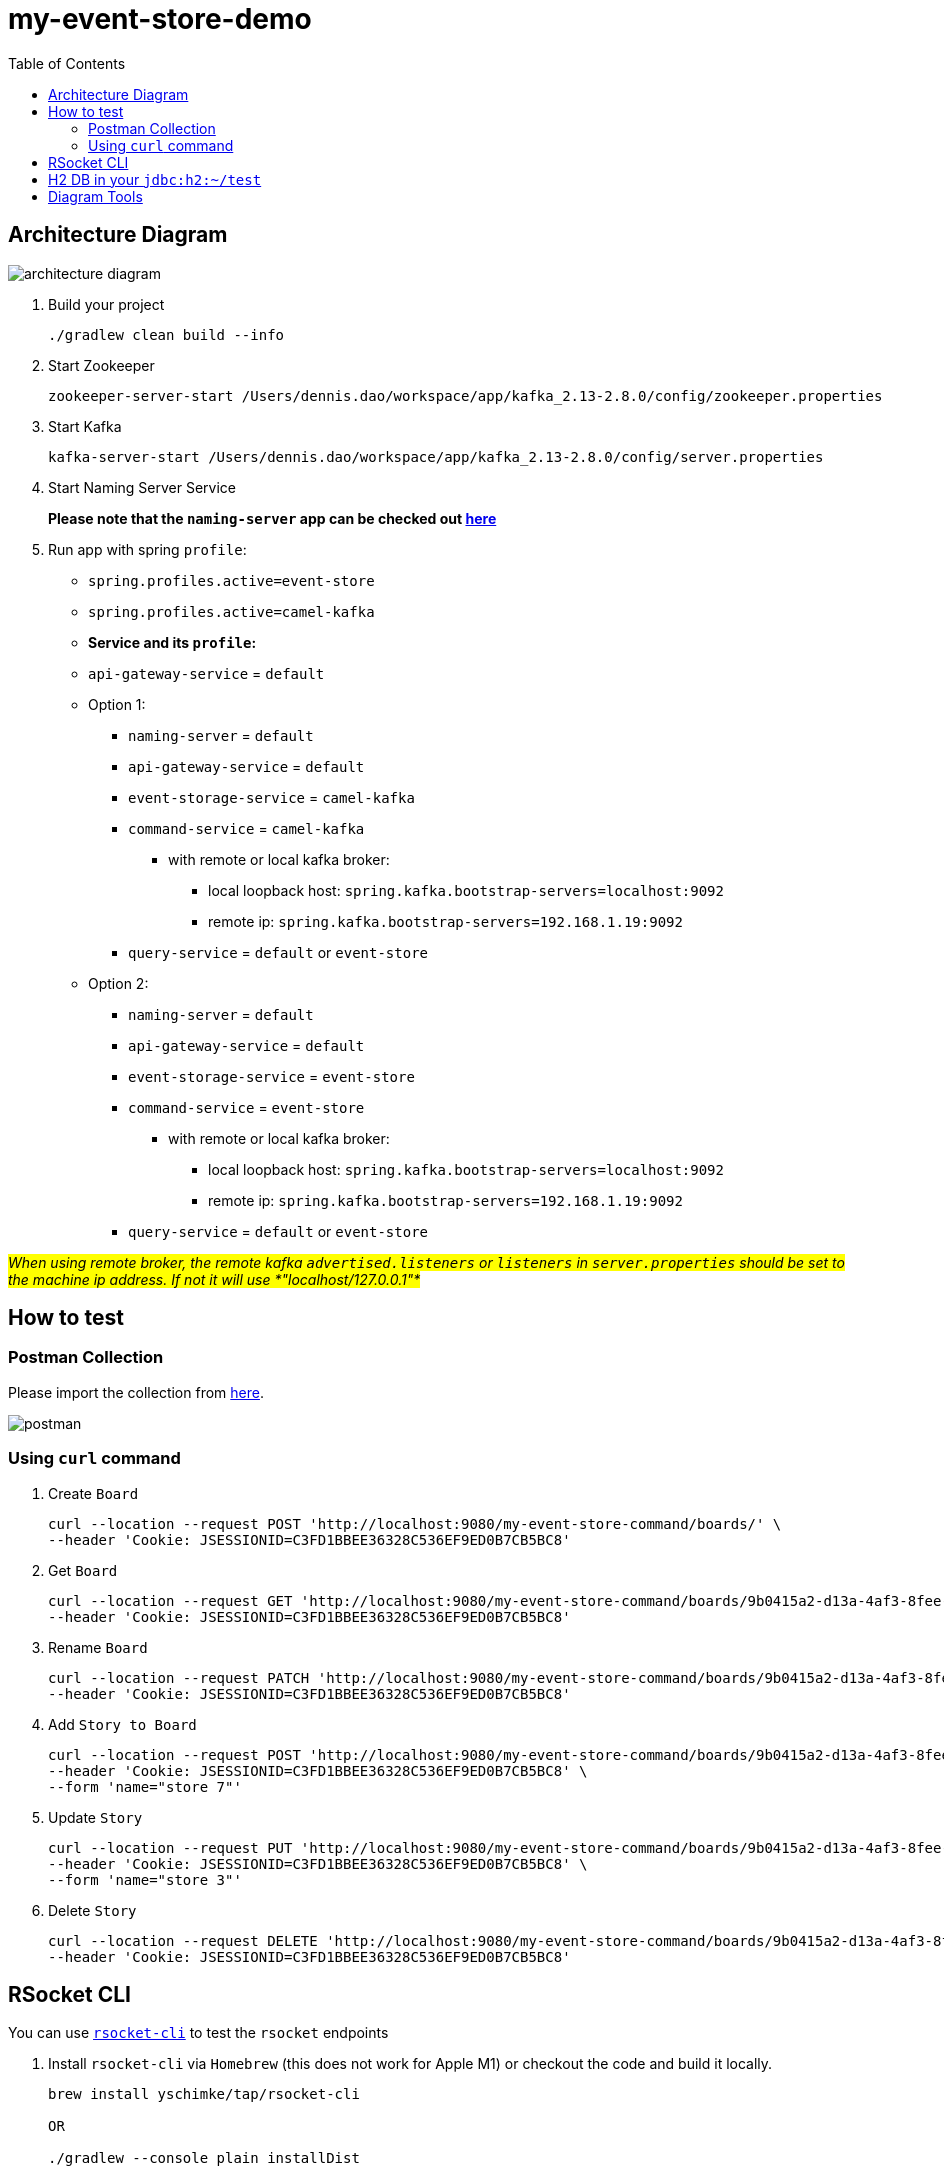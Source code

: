 = my-event-store-demo
:icons: font
:iconsdir: docs/resources/icons
:mermaid: ~/node_modules/.bin/mmdc
:mmdc: ~/node_modules/.bin/mmdc
:toc:

== Architecture Diagram

image:docs/resources/images/architecture_diagram.png[]

. Build your project
+
[source, bash]
----
./gradlew clean build --info
----

. Start Zookeeper
+
[source,bash]
----
zookeeper-server-start /Users/dennis.dao/workspace/app/kafka_2.13-2.8.0/config/zookeeper.properties
----

. Start Kafka
+
[source,bash]
----
kafka-server-start /Users/dennis.dao/workspace/app/kafka_2.13-2.8.0/config/server.properties
----
. Start Naming Server Service
+
**Please note that the `naming-server` app can be checked out https://bitbucket.org/simbataisa/mynetflix-eureka-naming-server/src/master/[here]**

. Run app with spring `profile`:

  * `spring.profiles.active=event-store`
  * `spring.profiles.active=camel-kafka`

  * **Service and its `profile`:**
    * `api-gateway-service` = `default`
    * Option 1:
      ** `naming-server` = `default`
      ** `api-gateway-service` = `default`
      ** `event-storage-service` = `camel-kafka`
      ** `command-service` = `camel-kafka`
        *** with remote or local kafka broker:
        **** local loopback host: `spring.kafka.bootstrap-servers=localhost:9092`
        **** remote ip: `spring.kafka.bootstrap-servers=192.168.1.19:9092`
      ** `query-service` = `default` or `event-store`
    * Option 2:
      ** `naming-server` = `default`
      ** `api-gateway-service` = `default`
      ** `event-storage-service` = `event-store`
      ** `command-service` = `event-store`
        *** with remote or local kafka broker:
        **** local loopback host: `spring.kafka.bootstrap-servers=localhost:9092`
        **** remote ip: `spring.kafka.bootstrap-servers=192.168.1.19:9092`
      ** `query-service` = `default` or `event-store`

#_When using remote broker, the remote kafka `advertised.listeners` or `listeners` in `server.properties` should be set to the machine
ip address. If not it will use *"localhost/127.0.0.1"*_#

== How to test

=== Postman Collection
Please import the collection from link:docs/resources/CQRS_Event_Sourcing.postman_collection.json[here].

image::docs/resources/postman.png[]

=== Using `curl` command
. Create `Board`
+
[source, bash]
----
curl --location --request POST 'http://localhost:9080/my-event-store-command/boards/' \
--header 'Cookie: JSESSIONID=C3FD1BBEE36328C536EF9ED0B7CB5BC8'
----

. Get `Board`
+
[source, bash]
----
curl --location --request GET 'http://localhost:9080/my-event-store-command/boards/9b0415a2-d13a-4af3-8fee-9c902d47cc13' \
--header 'Cookie: JSESSIONID=C3FD1BBEE36328C536EF9ED0B7CB5BC8'
----

. Rename `Board`
+
[source, bash]
----
curl --location --request PATCH 'http://localhost:9080/my-event-store-command/boards/9b0415a2-d13a-4af3-8fee-9c902d47cc13?name=dennis 3' \
--header 'Cookie: JSESSIONID=C3FD1BBEE36328C536EF9ED0B7CB5BC8'
----

. Add `Story to Board`
+
[source, bash]
----
curl --location --request POST 'http://localhost:9080/my-event-store-command/boards/9b0415a2-d13a-4af3-8fee-9c902d47cc13/stories' \
--header 'Cookie: JSESSIONID=C3FD1BBEE36328C536EF9ED0B7CB5BC8' \
--form 'name="store 7"'
----

. Update `Story`
+
[source, bash]
----
curl --location --request PUT 'http://localhost:9080/my-event-store-command/boards/9b0415a2-d13a-4af3-8fee-9c902d47cc13/stories/fb7f25d5-3a68-4ab9-9aa9-3546e8847091?name=dennis story 1' \
--header 'Cookie: JSESSIONID=C3FD1BBEE36328C536EF9ED0B7CB5BC8' \
--form 'name="store 3"'
----

. Delete `Story`
+
[source, bash]
----
curl --location --request DELETE 'http://localhost:9080/my-event-store-command/boards/9b0415a2-d13a-4af3-8fee-9c902d47cc13/stories/fb7f25d5-3a68-4ab9-9aa9-3546e8847091' \
--header 'Cookie: JSESSIONID=C3FD1BBEE36328C536EF9ED0B7CB5BC8'
----

== RSocket CLI

You can use https://github.com/rsocket/rsocket-cli[`rsocket-cli`] to test the `rsocket` endpoints

. Install `rsocket-cli`  via `Homebrew` (this does not work for Apple M1) or checkout the code and build it locally.
+
[source, bash]
----
brew install yschimke/tap/rsocket-cli

OR

./gradlew --console plain installDist
----

. Connect to `spring` rsocket server and `route` with following command (`stream`, `request`)
+
[source, bash]
----
rsocket-cli --stream --debug --route=/my-event-store-query/rs/domain-event-stream ws://localhost:9981/rs

rsocket-cli --request --debug --route=/my-event-store-query/rs/boards -i 04474929-5929-4e73-8b87-39feb7a15e6f ws://localhost:9981/rs

./rsocket-cli --help
----

== H2 DB in your `jdbc:h2:~/test`
- user: `sa`
- password: _empty_

image:docs/resources/h2.png[h2]

== Diagram Tools
https://docs.asciidoctor.org/diagram-extension/latest/

. `ditaa` ascii diagram
* https://asciiflow.com
* https://textik.com/
+
[ditaa]
....
+--------+   +-------+    +-------+
|        | --+ ditaa +--> |       |
|  Text  |   +-------+    |diagram|
|Document|   |!magic!|    |       |
|     {d}|   |       |    |       |
+---+----+   +-------+    +-------+
:                         ^
|       Lots of work      |
+-------------------------+
....

. `Plant UML`
+
[plantuml]
....
@startuml

package "Some Group" {
  HTTP - [First Component]
  [Another Component]
}

node "Other Groups" {
  FTP - [Second Component]
  [First Component] --> FTP
}

cloud {
  [Example 1]
}


database "MySql" {
  folder "This is my folder" {
    [Folder 3]
  }
  frame "Foo" {
    [Frame 4]
  }
}


[Another Component] --> [Example 1]
[Example 1] --> [Folder 3]
[Folder 3] --> [Frame 4]

@enduml
....

. `Mermaid`
+
[mermaid]
....
graph TD
    A[Christmas] -->|Get money| B(Go shopping)
    B --> C{Let me think}
    C -->|One| D[Laptop]
    C -->|Two| E[iPhone]
    C -->|Three| F[fa:fa-car Car]
....


image:docs/resources/images/asciidoctor-diagram.png[]
